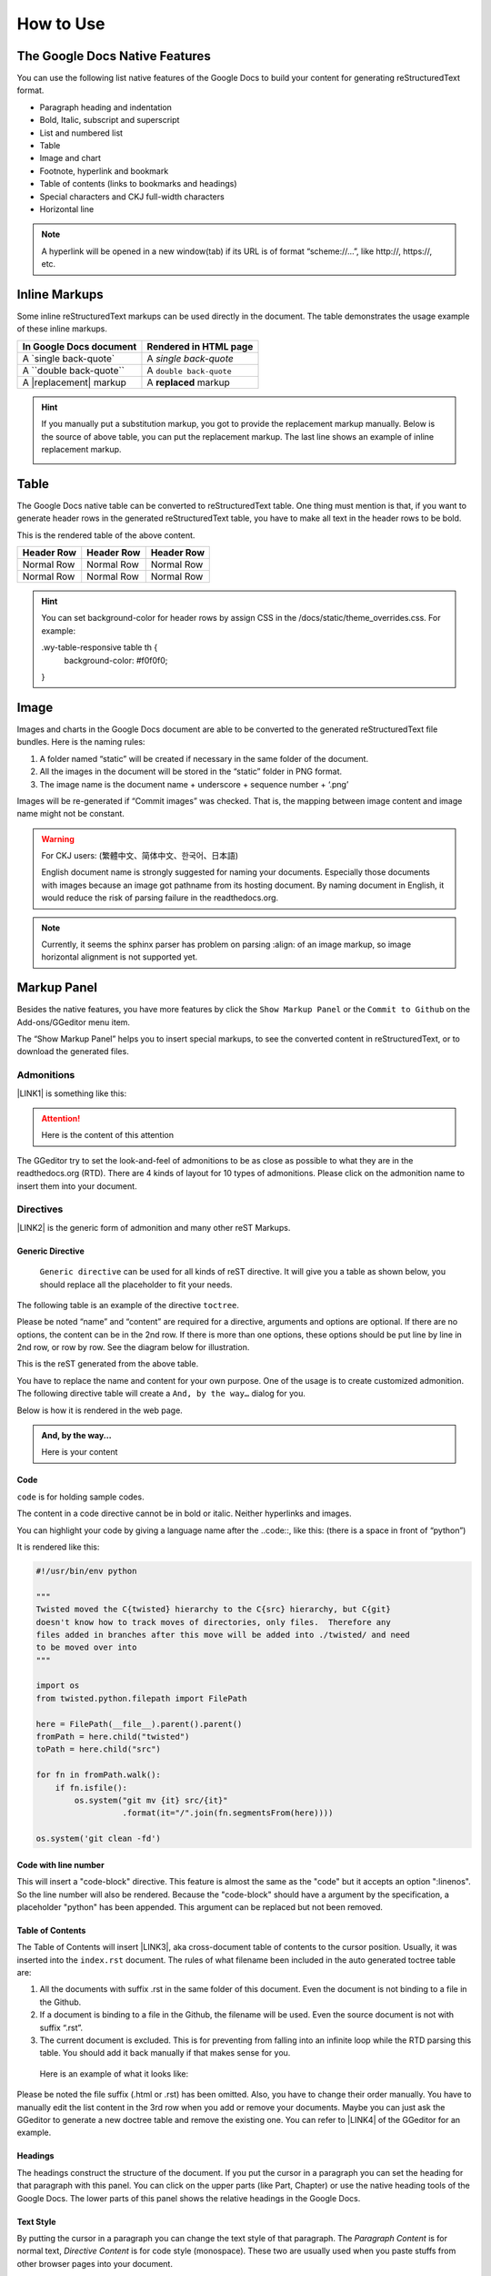 
.. _h177537546887b67276822514c66016:

How to Use
**********

.. _h2e2466207319265a2b484631c11587d:

The Google Docs Native Features
===============================

You can use the following list native features of the Google Docs to build your content for generating reStructuredText format.

* Paragraph heading and indentation
* Bold, Italic, subscript and superscript
* List and numbered list
* Table
* Image and chart
* Footnote, hyperlink and bookmark
* Table of contents (links to bookmarks and headings)
* Special characters and CKJ full-width characters
* Horizontal line

.. Note:: 

    A hyperlink will be opened in a new window(tab) if its URL is of format “scheme://…”, like http://, https://, etc.

.. _h80352f65a46575c6a74721e3ddb6a:

Inline Markups
==============

Some inline reStructuredText markups can be used directly in the document. The table demonstrates the usage example of these inline markups.


+---------------------------+-----------------------+
|\ |STYLE0|\                |\ |STYLE1|\            |
+===========================+=======================+
|A \`single back-quote\`    |A `single back-quote`  |
+---------------------------+-----------------------+
|A \`\`double back-quote\`\`|A ``double back-quote``|
+---------------------------+-----------------------+
|A \|replacement\| markup   |A |replacement| markup |
+---------------------------+-----------------------+

.. |replacement| replace::   **replaced**


.. Hint:: 

    If you manually put a substitution markup, you got to provide the replacement markup manually. Below is the source of above table, you can put the replacement markup. The last line shows an example of inline replacement markup.
    
    \ |IMG1|\ 
    
    

.. _h513c5b795d5d185d1c203d7e75205f41:

Table
=====

The Google Docs native table can be converted to reStructuredText table. One thing must mention is that, if you want to generate header rows in the generated reStructuredText table, you have to make all text in the header rows to be bold.

\ |IMG2|\ 

This is the rendered table of the above content.


+------------+------------+------------+
|\ |STYLE2|\ |\ |STYLE3|\ |\ |STYLE4|\ |
+============+============+============+
|Normal Row  |Normal Row  |Normal Row  |
+------------+------------+------------+
|Normal Row  |Normal Row  |Normal Row  |
+------------+------------+------------+


.. Hint:: 

    You can set background-color for header rows by assign CSS in the /docs/static/theme_overrides.css. For example:
    
    .wy-table-responsive table th {
       background-color: #f0f0f0;
    }

.. _h425360541a6d36a14487962c584b8:

Image
=====

Images and charts in the Google Docs document are able to be converted to the generated reStructuredText file bundles. Here is the naming rules:

#. A folder named “static” will be created if necessary in the same folder of the document.
#. All the images in the document will be stored in the “static” folder in PNG format. 
#. The image name is the document name + underscore + sequence number + ‘.png’

Images will be re-generated if “Commit images” was checked. That is, the mapping between image content and image name might not be constant.

.. Warning:: 

    For CKJ users: (繁體中文、简体中文、한국어、日本語)
    
    English document name is strongly suggested for naming your documents. Especially those documents with images because an image got pathname from its hosting document. By naming document in English, it would reduce the risk of parsing failure in the readthedocs.org.


.. Note:: 

    Currently, it seems the sphinx parser has problem on parsing :align: of an image markup, so image horizontal alignment is not supported yet. 

.. _h6c5e5e24234f72422a2ce37561f2355:

Markup Panel
============

\ |IMG3|\ 

Besides the native features, you have more features by click the ``Show Markup Panel`` or the ``Commit to Github`` on the Add-ons/GGeditor menu item.

The “Show Markup Panel” helps you to insert special markups, to see the converted content in reStructuredText, or to download the generated files.

.. _h10487d767c3543552c4f797d453d593f:

Admonitions
-----------

\ |IMG4|\ 

\ |LINK1|\  is something like this:

.. Attention:: 

    Here is the content of this attention

The GGeditor try to set the look-and-feel of admonitions to be as close as possible to what they are in the readthedocs.org (RTD). There are 4 kinds of layout for 10 types of admonitions. Please click on the admonition name to insert them into your document.

.. _h5a3b1c203613551578563c31657026b:

Directives
----------

\ |IMG5|\ 

\ |LINK2|\  is the generic form of admonition and many other reST Markups.

.. _h13a5d3e27e111c18554152c6d123c:

Generic Directive
~~~~~~~~~~~~~~~~~

 ``Generic directive`` can be used for all kinds of reST directive. It will give you a table as shown below, you should replace all the placeholder to fit your needs.

\ |IMG6|\ 

The following table is an example of the directive ``toctree``.

\ |IMG7|\ 

Please be noted “name” and “content” are required for a directive, arguments and options are optional. If there are no options, the content can be in the 2nd row. If there is more than one options, these options should be put line by line in 2nd row, or row by row. See the diagram below for illustration. 

\ |IMG8|\ 

This is the reST generated from the above table.

\ |IMG9|\ 

You have to replace the name and content for your own purpose. One of the usage is to create customized admonition. The following directive table will create a ``And, by the way…`` dialog for you.

\ |IMG10|\ 

Below is how it is rendered in the web page.


.. admonition:: And, by the way...

    Here is your content

.. _h36d46272a794b2f694b492933796e5e:

Code
~~~~

``code`` is for holding sample codes.

\ |IMG11|\ 

The content in a code directive cannot be in bold or italic. Neither hyperlinks and images.

You can highlight your code by giving a language name after the \.\.code::, like this: (there is a space in front of “python”)

\ |IMG12|\ 

It is rendered like this:


.. code:: python

    #!/usr/bin/env python
    
    """
    Twisted moved the C{twisted} hierarchy to the C{src} hierarchy, but C{git}
    doesn't know how to track moves of directories, only files.  Therefore any
    files added in branches after this move will be added into ./twisted/ and need
    to be moved over into 
    """
    
    import os
    from twisted.python.filepath import FilePath
    
    here = FilePath(__file__).parent().parent()
    fromPath = here.child("twisted")
    toPath = here.child("src")
    
    for fn in fromPath.walk():
        if fn.isfile():
            os.system("git mv {it} src/{it}"
                      .format(it="/".join(fn.segmentsFrom(here))))
    
    os.system('git clean -fd')

.. _h19332e5f3041595843151e66556b374:

Code with line number
~~~~~~~~~~~~~~~~~~~~~

This will insert a "code-block" directive. This feature is almost the same as the "code" but it accepts an option ":linenos". So the line number will also be rendered. Because the "code-block" should have a argument by the specification, a placeholder "python" has been appended. This argument can be replaced but not been removed.

.. _ha1d6c3e373325355168491f521a78b:

Table of Contents
~~~~~~~~~~~~~~~~~

The Table of Contents will insert \ |LINK3|\ , aka cross-document table of contents to the cursor position. Usually, it was inserted into the ``index.rst`` document.  The rules of what filename been included in the auto generated toctree table are:

#. All the documents with suffix .rst in the same folder of this document. Even the document is not binding to a file in the Github.
#. If a document is binding to a file in the Github, the filename will be used. Even the source document is not with suffix “.rst”.
#. The current document is excluded. This is for preventing from falling into an infinite loop while the RTD parsing this table. You should add it back manually if that makes sense for you.

 Here is an example of what it looks like:

\ |IMG13|\ 

Please be noted the file suffix (.html or .rst) has been omitted. Also, you have to change their order manually.  You have to manually edit the list content in the 3rd row when you add or remove your documents. Maybe you can just ask the GGeditor to generate a new doctree table and remove the existing one. You can refer to \ |LINK4|\  of the GGeditor for an example.

.. _h545b1150273f784141121a3967491529:

Headings
~~~~~~~~

\ |IMG14|\ 

The headings construct the structure of the document. If you put the cursor in a paragraph you can set the heading for that paragraph with this panel. You can click on the upper parts (like Part, Chapter) or use the native heading tools of the Google Docs. The lower parts of this panel shows the relative headings in the Google Docs.

.. _h48253316368583f7c154246e606b2f:

Text Style
~~~~~~~~~~

\ |IMG15|\ 

By putting the cursor in a paragraph you can change the text style of that paragraph. The `Paragraph Content` is for normal text, `Directive Content` is for code style (monospace). These two are usually used when you paste stuffs from other browser pages into your document.

.. _h6a6d21367d4a577c6e29134f4b4566:

Upgrade all headings
~~~~~~~~~~~~~~~~~~~~

All the paragraphs with headings will increase one level of heading. That is, Heading 2 becomes Heading 1, and Heading 1 becomes Title. Heading 6 becomes Heading 5. Title keeps Title. 

This is useful when you dealing with depth level about what will be listed on the sidebar of your project site in the RTD.

.. _h718131c7b26674c67184b5c254e2418:

Downgrade all headings
~~~~~~~~~~~~~~~~~~~~~~

All the paragraphs with headings will decrease one level of heading. That is, Heading 1 becomes Heading 2, and Title becomes Heading 1.  Heading 5 becomes Heading 6. Heading 6 keeps Heading 6.

.. _h2b1187163654202538b4a3d40663:

Add link to another document
~~~~~~~~~~~~~~~~~~~~~~~~~~~~

Add a link of markup to other Google Docs document for selected text. Once clicked, a list of name of Google Docs will be prompted for your choice. Like this:

\ |IMG16|\ 

Please be noted:

#. only files in the same folder of the current document will be listed.
#. The Google Docs does not allow relative URL, so the added URL will be a pseudo-URL which starts with “http://cross.document/”, please keep the pseudo header when you are manually editing it. The pseudo-URL will be converted to relative-URL when generating the reST.

.. _h76464c5c585d192b16121e3267e131:

Commit to Github
================

.. _h767f774b5346d4195e437b31414f59:

Binding the document to a file in repository
--------------------------------------------

You can provide your account credentials for binding the document to a file in the Github repository. Here is the process diagram:

\ |IMG17|\ 

If you want to commit to a new file. Please

#. Navigate to the folder where the new file would be
#. Click on the “New File” item
#. Give the file name to create. The name will be suffix with “.rst” automatically.


.. Hint:: 

    While doing any clicking, ONE click is enough. No need to do “Double-Clicking”.

.. _h2c1d74277104e41780968148427e:




.. _h572153e49969743e69262f2d637743:

Committing
----------

\ |IMG18|\ 

Once you have build the binding, next time you can use the “Commit” button directly to commit. You can reset the binding in this dialog too.

\ |IMG19|\ 

The “Rest Binding” is for rebinding the file in Github repository with this document.

\ |IMG20|\ 

If only the text content has been modified, you can un-check the “Commit images” to exclude images from committing. This would speed up the committing process.

.. Note:: 

    The GGeditor will maintain image files it uploaded to the Github repository while committing. If you modified any image, no matter adding, replacement or deletion, you should check “Commit images”.


.. Attention:: 

    If you have a fat document like this one "How to User", which has lots of images to upload, you might experience broken images in its coresponding html page in your RTD web site. It is because the RTD re-generating the html when uploading is still on going. In that case, you have to wait longer for the RTD to release its lock of building or enforce the RTD to build again from your administration page.
    
    By the way, if you see an obsoleted image the reason might be that the RTD set cache time longer. In that case, you can clear the browser cache or check the Github repository for figuring what happened.

.. _hb3e386c1329112c3f734c345c3396b:

About the Credentials
---------------------

Given credentials is encrypted and kept in the Google App Script platform. None cloud server is built by the GGeditor. 

\ |IMG21|\ \ |IMG22|\ 

Credentials is optional. You can un-check the “Remeber Github Credentials” check box or the “Reset Credentials” button to clean up the stored credentials.


.. Caution:: 

    The GGeditor will never sent you email to request reset credentials or anything else.

.. _h3b4f503332637854223493a2d2f21b:

Conversion
==========

\ |IMG23|\ 

When you open the conversion dialog, the conversion process will be starting. When the conversion has completed, you can copy the generated reStructuredText content to clipboard by "Copy to Clipboard" button, or download the generated reStructuredText content as well as images by the "Download" button.

.. _h7271646e36a33751612c195c3e53e:

Conversion Rules
----------------

What been converted depends on selection and the cursor position, rules are:

#. If there are selections, the top elements of every selected one are converted. Which means if a paragraph is partially selected, whole the paragraph is converted.
#. If there is no selection and the cursor is in a table, that table is converted
#. Otherwise, the whole document is converted

The conversion message on the right side are indications. Thre are three kinds of message:

\ |IMG24|\ Menas the whole document is converted to the reStructuredText format.

\ |IMG25|\ Means only the table where cursor positioned was converted to the reStructuredText format. (partial conversion)

\ |IMG26|\ Means only the selection was converted to the reStructuredText format.  (partial conversion)

.. _h5782051373e754c6735481f7d792d67:

Why Partial Conversion
----------------------

The idea for partial conversion is mainly for creating comments in a source code. In your source code scripts, you can have comments for functions, classes, modules, packages in reStructuredText format. The RTD can automatically generate API documents from souce codes. This "\ |LINK5|\ " has more.

.. _h95148cc6506117925452e78c21:

Copy to Clipboard
-----------------

\ |IMG27|\ 

(This feature is specially for API writers, so it is only visible for partial conversion)

This button will copy the generated reStructureText to system clipboard (pasteboard). For convenience to paste as a block of comment in source code, you can assign a prefix for every copied line. The options are:


+------------+------------------------------+
|\ |STYLE5|\ |\ |STYLE6|\                   |
+============+==============================+
|No prefix   |                              |
+------------+------------------------------+
|#           |Python                        |
+------------+------------------------------+
|\*          |Javascript, C++, Java, … etc  |
+------------+------------------------------+
|//          |Javascript, C++, Java, ... etc|
+------------+------------------------------+
|Ask         |whatever you say              |
+------------+------------------------------+

.. _h6f1f457d4147275ff141e245c44e79:

Dowload
-------

\ |IMG28|\ 

What been converted depends on selection and the cursor position, rules are:

#. When partially converted, a  <document-name>_selection.zip or  <document-name>_table.zip will be created with the partially generated reStructuredText content and images (if any).
#. If whole document is converted, a <document-name>.zip will be created with whole generated reStructuredText content and images (if any).

.. _hb512c40675e711967718345c60723c:

Generate Document
-----------------

\ |IMG29|\ 

When partial content is converted only, like table or selection, The "Generate Document" button appears. Users can click this button to enforce the whole document is converted.

\ |LINK6|\  


.. |STYLE0| replace:: **In Google Docs document**

.. |STYLE1| replace:: **Rendered in HTML page**

.. |STYLE2| replace:: **Header Row**

.. |STYLE3| replace:: **Header Row**

.. |STYLE4| replace:: **Header Row**

.. |STYLE5| replace:: **Options**

.. |STYLE6| replace:: **Note**


.. |LINK1| raw:: html

    <a href="http://read-the-docs.readthedocs.io/en/latest/_themes/sphinx_rtd_theme/demo_docs/source/demo.html?highlight=ADMONITION#admonitions" target="_blank">Admonition</a>

.. |LINK2| raw:: html

    <a href="http://docutils.sourceforge.net/docs/ref/rst/directives.html" target="_blank">Directive</a>

.. |LINK3| raw:: html

    <a href="http://www.sphinx-doc.org/en/1.4.8/markup/toctree.html" target="_blank">a sphinx toctree</a>

.. |LINK4| raw:: html

    <a href="https://docs.google.com/document/d/13b5dr8TZoTC5IJZeoiDt066b6mwq67yHqcl4TYUFnk0/edit?usp=sharing" target="_blank">the source document of the index.rst</a>

.. |LINK5| raw:: html

    <a href="http://ggeditor.readthedocs.io/en/latest/ApiDoc.html" target="_blank">How to Create API Docs</a>

.. |LINK6| raw:: html

    <a href="https://docs.google.com/document/d/1D2Q53jiQyOoSoqsNhTQuoRb1d2XlIJURgPz2OqrX0DE/edit?usp=sharing" target="_blank">Here is the source document of this page</a>


.. |IMG1| image:: static/User_Guide_1.png
   :height: 224 px
   :width: 522 px

.. |IMG2| image:: static/User_Guide_2.png
   :height: 266 px
   :width: 457 px

.. |IMG3| image:: static/User_Guide_3.png
   :height: 105 px
   :width: 402 px

.. |IMG4| image:: static/User_Guide_4.png
   :height: 216 px
   :width: 280 px

.. |IMG5| image:: static/User_Guide_5.png
   :height: 166 px
   :width: 276 px

.. |IMG6| image:: static/User_Guide_6.png
   :height: 156 px
   :width: 458 px

.. |IMG7| image:: static/User_Guide_7.png
   :height: 280 px
   :width: 426 px

.. |IMG8| image:: static/User_Guide_8.png
   :height: 364 px
   :width: 773 px

.. |IMG9| image:: static/User_Guide_9.png
   :height: 130 px
   :width: 140 px

.. |IMG10| image:: static/User_Guide_10.png
   :height: 93 px
   :width: 496 px

.. |IMG11| image:: static/User_Guide_11.png
   :height: 90 px
   :width: 753 px

.. |IMG12| image:: static/User_Guide_12.png
   :height: 221 px
   :width: 753 px

.. |IMG13| image:: static/User_Guide_13.png
   :height: 153 px
   :width: 357 px

.. |IMG14| image:: static/User_Guide_14.png
   :height: 133 px
   :width: 266 px

.. |IMG15| image:: static/User_Guide_15.png
   :height: 84 px
   :width: 265 px

.. |IMG16| image:: static/User_Guide_16.png
   :height: 236 px
   :width: 246 px

.. |IMG17| image:: static/User_Guide_17.png
   :height: 545 px
   :width: 664 px

.. |IMG18| image:: static/User_Guide_18.png
   :height: 304 px
   :width: 600 px

.. |IMG19| image:: static/User_Guide_19.png
   :height: 40 px
   :width: 105 px

.. |IMG20| image:: static/User_Guide_20.png
   :height: 52 px
   :width: 152 px

.. |IMG21| image:: static/User_Guide_21.png
   :height: 38 px
   :width: 128 px

.. |IMG22| image:: static/User_Guide_22.png
   :height: 29 px
   :width: 213 px

.. |IMG23| image:: static/User_Guide_23.png
   :height: 165 px
   :width: 746 px

.. |IMG24| image:: static/User_Guide_24.png
   :height: 42 px
   :width: 174 px

.. |IMG25| image:: static/User_Guide_25.png
   :height: 42 px
   :width: 168 px

.. |IMG26| image:: static/User_Guide_26.png
   :height: 36 px
   :width: 186 px

.. |IMG27| image:: static/User_Guide_27.png
   :height: 36 px
   :width: 220 px

.. |IMG28| image:: static/User_Guide_28.png
   :height: 38 px
   :width: 84 px

.. |IMG29| image:: static/User_Guide_29.png
   :height: 40 px
   :width: 148 px
